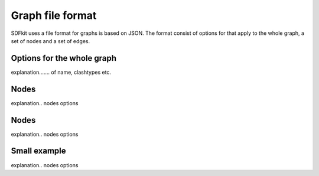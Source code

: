 *****************
Graph file format
*****************

SDFkit uses a file format for graphs is based on JSON.
The format consist of options for that apply to the whole graph, a set of nodes and a set of edges.


Options for the whole graph
===========================
explanation....... of name, clashtypes etc.


Nodes
===========================
explanation.. nodes options


Nodes
===========================
explanation.. nodes options


Small example
===========================
explanation.. nodes options
